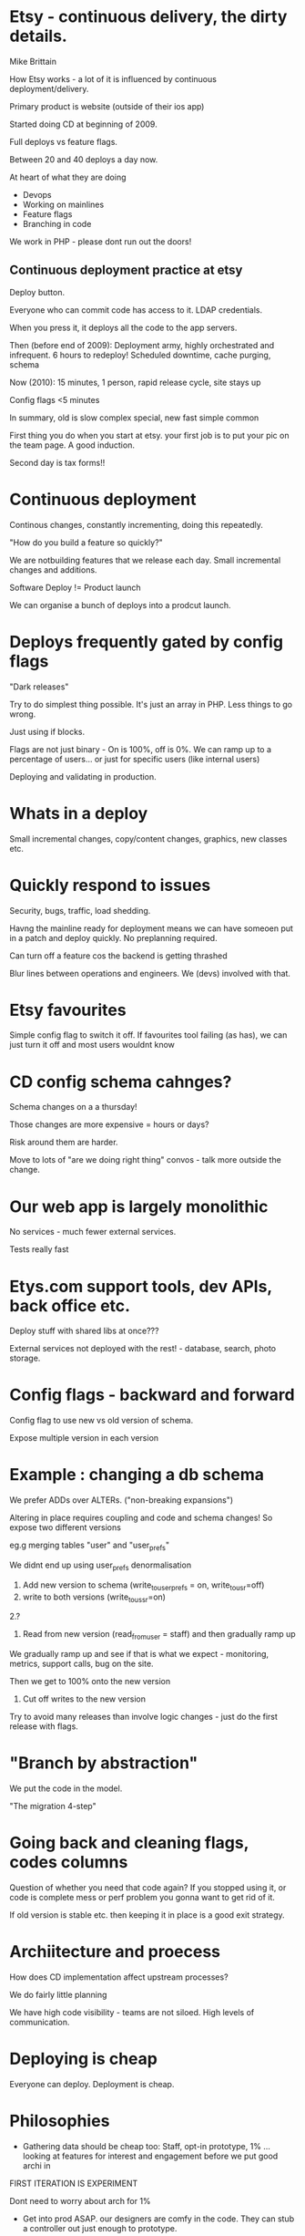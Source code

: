 * Etsy - continuous delivery, the dirty details.
Mike Brittain

How Etsy works - a lot of it is influenced by continuous
deployment/delivery.

Primary product is website (outside of their ios app)

Started doing CD at beginning of 2009.

Full deploys vs feature flags.

Between 20 and 40 deploys a day now.

At heart of what they are doing

+ Devops
+ Working on mainlines
+ Feature flags
+ Branching in code

We work in PHP - please dont run out the doors!

** Continuous deployment practice at etsy

Deploy button.

Everyone who can commit code has access to it. LDAP credentials.

When you press it, it deploys all the code to the app servers. 

Then (before end of 2009): Deployment army, highly orchestrated and
infrequent.   6 hours to redeploy! Scheduled downtime, cache purging, schema

Now (2010): 15 minutes, 1 person, rapid release cycle, site stays up

Config flags <5 minutes

In summary, old is slow complex special, new fast simple common

First thing you do when you start at etsy.  your first job is to put
your pic on the team page. A good induction.

Second day is tax forms!!

* Continuous deployment

Continous changes, constantly incrementing, doing this repeatedly.

"How do you build a feature so quickly?"

We are notbuilding features that we release each day. Small
incremental changes and additions.

Software Deploy != Product launch

We can organise a bunch of deploys into a  prodcut launch.

* Deploys frequently gated by config flags

"Dark releases"

Try to do simplest thing possible. It's just an array in PHP. Less
things to go wrong.

Just using if blocks.

Flags are not just binary - On is 100%, off is 0%. We can ramp up to a
percentage of users... or just for specific users (like internal
users)

Deploying and validating in production. 

* Whats in a deploy

Small incremental changes, copy/content changes, graphics, new classes
etc.

* Quickly respond to issues

Security, bugs, traffic, load shedding.

Havng the mainline ready for deployment means we can have someoen put
in a patch and deploy quickly. No preplanning required.

Can turn off a feature cos the backend is getting thrashed

Blur lines between operations and engineers. We (devs) involved with
that.

* Etsy favourites

Simple config flag to switch it off. If favourites tool failing (as
has), we can just turn it off and most users wouldnt know

* CD config schema cahnges?

Schema changes on a a thursday!

Those changes are more expensive = hours or days? 

Risk around them are harder.

Move to lots of "are we doing right thing" convos - talk more outside
the change.


* Our web app is largely monolithic

No services - much fewer external services.

Tests really fast

* Etys.com support tools, dev APIs, back office etc.

Deploy stuff with shared libs at once???

External services not deployed with the rest! - database, search,
photo storage.

* Config flags - backward and forward

Config flag to use new vs old version of schema.

Expose multiple version in each version 

* Example : changing a db schema

We prefer ADDs over ALTERs. ("non-breaking expansions")

Altering in place requires coupling and code and schema changes! So
expose two different versions

eg.g merging tables "user" and "user_prefs"

We didnt end up using user_prefs denormalisation

0. Add new version to schema (write_to_user_prefs = on, write_to_usr=off)
1. write to both versions (write_to_ussr=on)
2.?
3. Read from new version (read_fromuser = staff) and then gradually
   ramp up

We gradually ramp up and see if that is what we expect - monitoring,
metrics, support calls, bug on the site.

Then we get to 100% onto the new version

4. Cut off writes to the new version

Try to avoid many releases than involve logic changes - just do the
first release with flags.


* "Branch by abstraction"

We put the code in the model.

"The migration 4-step"

* Going back and cleaning flags, codes columns

Question of whether you need that code again? If you stopped using it,
or code is complete mess or perf problem you gonna want to get rid of
it.

If old version is stable etc. then keeping it in place is a good exit
strategy.

* Archiitecture and proecess

How does CD implementation affect upstream processes?

We do fairly little planning

We have high code visibility - teams are not siloed. High levels of
communication.

* Deploying is cheap

Everyone can deploy. Deployment is cheap.

* Philosophies

+ Gathering data should be cheap too: Staff, opt-in prototype, 1%
  ... looking at features for interest and engagement before we put
  good archi in

FIRST ITERATION IS EXPERIMENT

Dont need to worry about arch for 1%

+ Get into prod ASAP. our designers are comfy in the code. They can
  stub a controller out just enough to prototype.

+ Architecture largely doesntmatter when talking about small
  groups. We will take shortcuts, reach out to architect, senior
  person as sanity check to make sure not cutting out from doing it
  good the next time

+ Kill things that don't work. Get rid of code or features that dont
  work. Supporting legacy feartures is boring and frustrating and
  takes time away from engineers.  Frees you up from thinking about
  making it perfect. Focussing on shipping quick.

+ YOUR ASSUMPTIONS WILL BE WRONG ONCE YOU'VE SCALED 10X. Trying not to
  take selves to seriously. Don't hastily judge the people that build
  the version before you

"We don't optimize for eing right. We optmise for quickly detecting
when we are wrong"

+ Be really good at changing your architecture.

* Integration and operations

Safety measures: code review before commit.

Peers looking at code and make sure not doing dumb things. Always good
to have someone knowign what you are about to deploy.

Automated testing before you deploy.

As much validation as possible in dev.

** Why integrate with production?

surely test run is enough ? 

But dev is not same as production. If you think it is, then you will
be suprised.

Integration into production is a test in iteself. 

** Some things you dont see

7 years of odd user states, much much more prod traffic so hard to
simulate.

More bigger database servers.

** Verify frequently in small batches.

DEV IS NOT PROD

We play the same recipes in prod. We keep in sync. but even so DEV IS
NOT PROD!

** We started with DEV->QA->Staging->Prod

We would find stuff that was broken just as artifact of the staging env

Dev -> PreProd -> Prod 

PreProd touches same services. Sanity checking for new code.

Trim the fat, make it first

Test and integrate where you'll see value.

We hvae a build stage for automated tests but no web inteface for
clicking around.

Config flags: off, on, staff, opt-in prototypes.

** We run our autoamted tests after deploy.

We hvae alerts when these fail.

Realtime metrics and dashboards.

(picture)


Release Managers:0

You are pushing the button yourself so you have to check the metrics.

Outgoing bandwidth drop? Broken or just better?

You write code, you release code and then you monitor it.

Obverse, ovient decide act

Suprises: page performance got better when we turned off
translations. Lead us to a refactoring.





